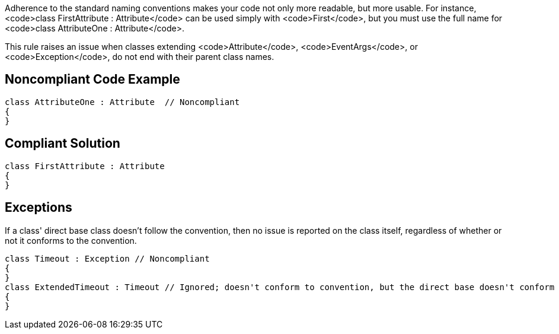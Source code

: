 Adherence to the standard naming conventions makes your code not only more readable, but more usable. For instance, <code>class FirstAttribute : Attribute</code> can be used simply with <code>First</code>, but you must use the full name for <code>class AttributeOne : Attribute</code>.

This rule raises an issue when classes extending <code>Attribute</code>, <code>EventArgs</code>, or <code>Exception</code>, do not end with their parent class names.


== Noncompliant Code Example

----
class AttributeOne : Attribute  // Noncompliant
{
}
----


== Compliant Solution

----
class FirstAttribute : Attribute 
{
}
----


== Exceptions

If a class' direct base class doesn't follow the convention, then no issue is reported on the class itself, regardless of whether or not it conforms to the convention.

----
class Timeout : Exception // Noncompliant
{
}
class ExtendedTimeout : Timeout // Ignored; doesn't conform to convention, but the direct base doesn't conform either
{
}
----


